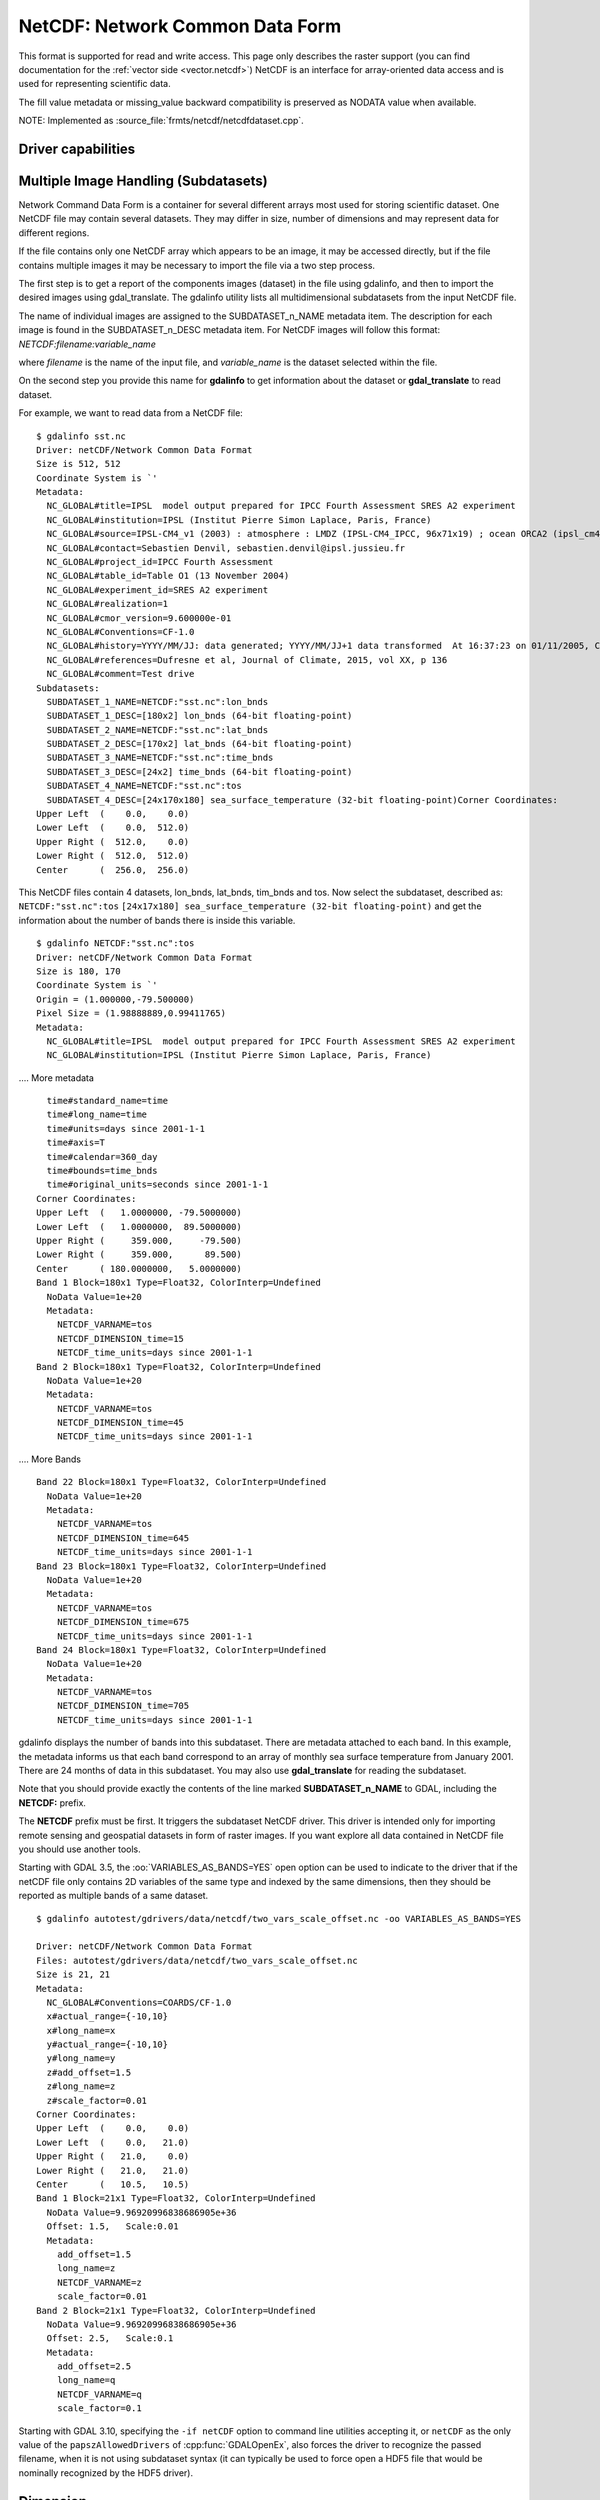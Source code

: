 .. _raster.netcdf:

================================================================================
NetCDF: Network Common Data Form
================================================================================

.. shortname:: netCDF

.. build_dependencies:: libnetcdf

This format is supported for read and write access. This page only
describes the raster support (you can find documentation for the :ref:`vector
side <vector.netcdf>`) NetCDF is an interface for
array-oriented data access and is used for representing scientific data.

The fill value metadata or missing_value backward compatibility is
preserved as NODATA value when available.

NOTE: Implemented as :source_file:`frmts/netcdf/netcdfdataset.cpp`.

Driver capabilities
-------------------

.. supports_createcopy::

.. supports_create::

.. supports_georeferencing::

Multiple Image Handling (Subdatasets)
-------------------------------------

Network Command Data Form is a container for several different arrays
most used for storing scientific dataset. One NetCDF file may contain
several datasets. They may differ in size, number of dimensions and may
represent data for different regions.

If the file contains only one NetCDF array which appears to be an image,
it may be accessed directly, but if the file contains multiple images it
may be necessary to import the file via a two step process.

The first step is to get a report of the components images (dataset) in
the file using gdalinfo, and then to import the desired images using
gdal_translate. The gdalinfo utility lists all multidimensional
subdatasets from the input NetCDF file.

The name of individual images are assigned to the SUBDATASET_n_NAME
metadata item. The description for each image is found in the
SUBDATASET_n_DESC metadata item. For NetCDF images will follow this
format: *NETCDF:filename:variable_name*

where *filename* is the name of the input file, and *variable_name* is
the dataset selected within the file.

On the second step you provide this name for **gdalinfo** to get
information about the dataset or **gdal_translate** to read dataset.

For example, we want to read data from a NetCDF file:

::

   $ gdalinfo sst.nc
   Driver: netCDF/Network Common Data Format
   Size is 512, 512
   Coordinate System is `'
   Metadata:
     NC_GLOBAL#title=IPSL  model output prepared for IPCC Fourth Assessment SRES A2 experiment
     NC_GLOBAL#institution=IPSL (Institut Pierre Simon Laplace, Paris, France)
     NC_GLOBAL#source=IPSL-CM4_v1 (2003) : atmosphere : LMDZ (IPSL-CM4_IPCC, 96x71x19) ; ocean ORCA2 (ipsl_cm4_v1_8, 2x2L31); sea ice LIM (ipsl_cm4_v
     NC_GLOBAL#contact=Sebastien Denvil, sebastien.denvil@ipsl.jussieu.fr
     NC_GLOBAL#project_id=IPCC Fourth Assessment
     NC_GLOBAL#table_id=Table O1 (13 November 2004)
     NC_GLOBAL#experiment_id=SRES A2 experiment
     NC_GLOBAL#realization=1
     NC_GLOBAL#cmor_version=9.600000e-01
     NC_GLOBAL#Conventions=CF-1.0
     NC_GLOBAL#history=YYYY/MM/JJ: data generated; YYYY/MM/JJ+1 data transformed  At 16:37:23 on 01/11/2005, CMOR rewrote data to comply with CF standards and IPCC Fourth Assessment requirements
     NC_GLOBAL#references=Dufresne et al, Journal of Climate, 2015, vol XX, p 136
     NC_GLOBAL#comment=Test drive
   Subdatasets:
     SUBDATASET_1_NAME=NETCDF:"sst.nc":lon_bnds
     SUBDATASET_1_DESC=[180x2] lon_bnds (64-bit floating-point)
     SUBDATASET_2_NAME=NETCDF:"sst.nc":lat_bnds
     SUBDATASET_2_DESC=[170x2] lat_bnds (64-bit floating-point)
     SUBDATASET_3_NAME=NETCDF:"sst.nc":time_bnds
     SUBDATASET_3_DESC=[24x2] time_bnds (64-bit floating-point)
     SUBDATASET_4_NAME=NETCDF:"sst.nc":tos
     SUBDATASET_4_DESC=[24x170x180] sea_surface_temperature (32-bit floating-point)Corner Coordinates:
   Upper Left  (    0.0,    0.0)
   Lower Left  (    0.0,  512.0)
   Upper Right (  512.0,    0.0)
   Lower Right (  512.0,  512.0)
   Center      (  256.0,  256.0)

This NetCDF files contain 4 datasets, lon_bnds, lat_bnds, tim_bnds and
tos. Now select the subdataset, described as: ``NETCDF:"sst.nc":tos``
``[24x17x180] sea_surface_temperature (32-bit floating-point)``
and get the information about the number of bands there is inside this
variable.

::

   $ gdalinfo NETCDF:"sst.nc":tos
   Driver: netCDF/Network Common Data Format
   Size is 180, 170
   Coordinate System is `'
   Origin = (1.000000,-79.500000)
   Pixel Size = (1.98888889,0.99411765)
   Metadata:
     NC_GLOBAL#title=IPSL  model output prepared for IPCC Fourth Assessment SRES A2 experiment
     NC_GLOBAL#institution=IPSL (Institut Pierre Simon Laplace, Paris, France)

.... More metadata

::

     time#standard_name=time
     time#long_name=time
     time#units=days since 2001-1-1
     time#axis=T
     time#calendar=360_day
     time#bounds=time_bnds
     time#original_units=seconds since 2001-1-1
   Corner Coordinates:
   Upper Left  (   1.0000000, -79.5000000)
   Lower Left  (   1.0000000,  89.5000000)
   Upper Right (     359.000,     -79.500)
   Lower Right (     359.000,      89.500)
   Center      ( 180.0000000,   5.0000000)
   Band 1 Block=180x1 Type=Float32, ColorInterp=Undefined
     NoData Value=1e+20
     Metadata:
       NETCDF_VARNAME=tos
       NETCDF_DIMENSION_time=15
       NETCDF_time_units=days since 2001-1-1
   Band 2 Block=180x1 Type=Float32, ColorInterp=Undefined
     NoData Value=1e+20
     Metadata:
       NETCDF_VARNAME=tos
       NETCDF_DIMENSION_time=45
       NETCDF_time_units=days since 2001-1-1

.... More Bands

::

   Band 22 Block=180x1 Type=Float32, ColorInterp=Undefined
     NoData Value=1e+20
     Metadata:
       NETCDF_VARNAME=tos
       NETCDF_DIMENSION_time=645
       NETCDF_time_units=days since 2001-1-1
   Band 23 Block=180x1 Type=Float32, ColorInterp=Undefined
     NoData Value=1e+20
     Metadata:
       NETCDF_VARNAME=tos
       NETCDF_DIMENSION_time=675
       NETCDF_time_units=days since 2001-1-1
   Band 24 Block=180x1 Type=Float32, ColorInterp=Undefined
     NoData Value=1e+20
     Metadata:
       NETCDF_VARNAME=tos
       NETCDF_DIMENSION_time=705
       NETCDF_time_units=days since 2001-1-1

gdalinfo displays the number of bands into this subdataset. There are
metadata attached to each band. In this example, the metadata informs us
that each band correspond to an array of monthly sea surface temperature
from January 2001. There are 24 months of data in this subdataset. You
may also use **gdal_translate** for reading the subdataset.

Note that you should provide exactly the contents of the line marked
**SUBDATASET_n_NAME** to GDAL, including the **NETCDF:** prefix.

The **NETCDF** prefix must be first. It triggers the subdataset NetCDF
driver. This driver is intended only for importing remote sensing and
geospatial datasets in form of raster images. If you want explore all
data contained in NetCDF file you should use another tools.

Starting with GDAL 3.5, the :oo:`VARIABLES_AS_BANDS=YES` open option can be
used to indicate to the driver that if the netCDF file only contains
2D variables of the same type and indexed by the same dimensions, then they
should be reported as multiple bands of a same dataset.

::

    $ gdalinfo autotest/gdrivers/data/netcdf/two_vars_scale_offset.nc -oo VARIABLES_AS_BANDS=YES

    Driver: netCDF/Network Common Data Format
    Files: autotest/gdrivers/data/netcdf/two_vars_scale_offset.nc
    Size is 21, 21
    Metadata:
      NC_GLOBAL#Conventions=COARDS/CF-1.0
      x#actual_range={-10,10}
      x#long_name=x
      y#actual_range={-10,10}
      y#long_name=y
      z#add_offset=1.5
      z#long_name=z
      z#scale_factor=0.01
    Corner Coordinates:
    Upper Left  (    0.0,    0.0)
    Lower Left  (    0.0,   21.0)
    Upper Right (   21.0,    0.0)
    Lower Right (   21.0,   21.0)
    Center      (   10.5,   10.5)
    Band 1 Block=21x1 Type=Float32, ColorInterp=Undefined
      NoData Value=9.96920996838686905e+36
      Offset: 1.5,   Scale:0.01
      Metadata:
        add_offset=1.5
        long_name=z
        NETCDF_VARNAME=z
        scale_factor=0.01
    Band 2 Block=21x1 Type=Float32, ColorInterp=Undefined
      NoData Value=9.96920996838686905e+36
      Offset: 2.5,   Scale:0.1
      Metadata:
        add_offset=2.5
        long_name=q
        NETCDF_VARNAME=q
        scale_factor=0.1


Starting with GDAL 3.10, specifying the ``-if netCDF`` option to command line utilities
accepting it, or ``netCDF`` as the only value of the ``papszAllowedDrivers`` of
:cpp:func:`GDALOpenEx`, also forces the driver to recognize the passed
filename, when it is not using subdataset syntax (it can typically be used to
force open a HDF5 file that would be nominally recognized by the HDF5 driver).

Dimension
---------

The NetCDF driver assume that data follows the CF-1 convention from
`UNIDATA <http://www.unidata.ucar.edu/software/netcdf/docs/conventions.html>`__
The dimensions inside the NetCDF file use the following rules: (Z,Y,X).
If there are more than 3 dimensions, the driver will merge them into
bands. For example if you have an 4 dimension arrays of the type (P, T,
Y, X). The driver will multiply the last 2 dimensions (P*T). The driver
will display the bands in the following order. It will first increment T
and then P. Metadata will be displayed on each band with its
corresponding T and P values.

Georeference
------------

There is no universal way of storing georeferencing in NetCDF files. The
driver first tries to follow the CF-1 Convention from UNIDATA looking
for the Metadata named "grid_mapping". If "grid_mapping" is not present,
the driver will try to find an lat/lon grid array to set geotransform
array. The NetCDF driver verifies that the Lat/Lon array is equally
spaced.

.. versionadded:: 3.4 crs_wkt attribute support

If those 2 methods fail, NetCDF driver will try to read the following
metadata directly and set up georeferencing.

-  spatial_ref (Well Known Text)

-  GeoTransform (GeoTransform array)

or,

-  Northernmost_Northing
-  Southernmost_Northing
-  Easternmost_Easting
-  Westernmost_Easting

See also the configuration options **GDAL_NETCDF_VERIFY_DIMS** and
**GDAL_NETCDF_IGNORE_XY_AXIS_NAME_CHECKS** which control this
behavior.

Open options
------------

|about-open-options|
The following open options are available:

-  .. oo:: LIST_ALL_ARRAYS
      :choices: YES, NO
      :default: NO
      :since: 3.11

      In classic 2D mode, whereas the subdataset list should include all arrays,
      including those with 1 dimension.

-  .. oo:: HONOUR_VALID_RANGE
      :choices: YES, NO
      :since: 2.2
      :default: YES

      Whether to set to
      nodata pixel values outside of the validity range indicated by
      valid_min, valid_max or valid_range attributes.

-  .. oo:: IGNORE_XY_AXIS_NAME_CHECKS
      :choices: YES, NO
      :default: NO
      :since: 3.4.2

      Whether X/Y dimensions
      should be always considered as geospatial axis, even if the lack
      conventional attributes confirming it.

-  .. oo:: VARIABLES_AS_BANDS
      :choices: YES, NO
      :default: NO
      :since: 3.5

      If set to YES, and if the
      netCDF file only contains 2D variables of the same type and indexed by the
      same dimensions, then they should be reported as multiple bands of a same dataset.
      Default is NO (that is each variable will be reported as a separate
      subdataset)

-  .. oo:: ASSUME_LONGLAT
      :choices: YES, NO
      :default: NO
      :since: 3.7

      Whether a Geographic CRS should
      be assumed and applied when, none has otherwise been found, a meaningful
      geotransform has been found, and that geotransform is within the bounds
      -180,360 -90,90, if YES assume OGC:CRS84.

-  .. oo:: PRESERVE_AXIS_UNIT_IN_CRS
      :choices: YES, NO
      :default: NO
      :since: 3.8

      Whether unusual linear axis unit (km) should be kept as such, instead of
      being normalized to metre. The default is NO, ie that are being normalized
      to metre (previous GDAL versions kept the original unit)


Creation Issues
---------------

This driver supports creation of NetCDF file following the CF-1
convention. You may create set of 2D datasets. Each variable array is
named Band1, Band2, ... BandN.

Each band will have metadata tied to it giving a short description of
the data it contains.

GDAL NetCDF Metadata
--------------------

All NetCDF attributes are transparently translated as GDAL metadata.

The translation follow these directives:

-  Global NetCDF metadata have a **NC_GLOBAL** tag prefixed.
-  Dataset metadata have their **variable name** prefixed.
-  Each prefix is followed by a **#** sign.
-  The NetCDF attribute follows the form: **name=value**.

Example:

::

   $ gdalinfo NETCDF:"sst.nc":tos
   Driver: netCDF/Network Common Data Format
   Size is 180, 170
   Coordinate System is `'
   Origin = (1.000000,-79.500000)
   Pixel Size = (1.98888889,0.99411765)
   Metadata:

NetCDF global attributes

::

     NC_GLOBAL#title=IPSL  model output prepared for IPCC Fourth Assessment SRES A2 experiment

Variables attributes for: tos, lon, lat and time

::

     tos#standard_name=sea_surface_temperature
     tos#long_name=Sea Surface Temperature
     tos#units=K
     tos#cell_methods=time: mean (interval: 30 minutes)
     tos#_FillValue=1.000000e+20
     tos#missing_value=1.000000e+20
     tos#original_name=sosstsst
     tos#original_units=degC
     tos#history= At   16:37:23 on 01/11/2005: CMOR altered the data in the following ways: added 2.73150E+02 to yield output units;  Cyclical dimension was output starting at a different lon;
     lon#standard_name=longitude
     lon#long_name=longitude
     lon#units=degrees_east
     lon#axis=X
     lon#bounds=lon_bnds
     lon#original_units=degrees_east
     lat#standard_name=latitude
     lat#long_name=latitude
     lat#units=degrees_north
     lat#axis=Y
     lat#bounds=lat_bnds
     lat#original_units=degrees_north
     time#standard_name=time
     time#long_name=time
     time#units=days since 2001-1-1
     time#axis=T
     time#calendar=360_day
     time#bounds=time_bnds
     time#original_units=seconds since 2001-1-1

On writing, when using the CreateCopy() interface or gdal_translate, dataset
level metadata that follows the naming convention NC_GLOBAL#key=value will be
used to write the netCDF attributes. Metadata set at the band level using
key=value will also be used to write variable attributes.

Product specific behavior
--------------------------

Sentinel 5
++++++++++

.. versionadded:: 3.4

The most verbose metadata is reported in the ``json:ISO_METADATA``,
``json:ESA_METADATA``, ``json:EOP_METADATA``, ``json:QA_STATISTICS``,
``json:GRANULE_DESCRIPTION``, ``json:ALGORITHM_SETTINGS`` and ``json:SUPPORT_DATA``
metadata domains.

Can be discovered for example with:

::

    gdalinfo -mdd all -json S5P.nc


Creation Options
----------------

|about-creation-options|
The following creation options are available:

-  .. co:: FORMAT
      :choices: NC, NC2, NC4, NC4C
      :default: NC

      Set the NetCDF file format to use.
      NC2 is normally supported by recent NetCDF
      installations, but NC4 and NC4C are available if NetCDF was compiled
      with NetCDF-4 (and HDF5) support.

-  .. co:: BAND_NAMES
      :default: Band1,Band2,...
      :since: 3.9.0

      A comma-separated list of band names.

-  .. co:: COMPRESS
      :choices: NONE, DEFLATE

      Set the compression to use. DEFLATE is
      only available if NetCDF has been compiled with NetCDF-4 support.
      NC4C format is the default if DEFLATE compression is used.

-  .. co:: ZLEVEL
      :choices: 1-9
      :default: 1

      Set the level of compression when using DEFLATE
      compression. A value of 9 is best, and 1 is least compression. The
      default is 1, which offers the best time/compression ratio.

-  .. co:: WRITE_BOTTOMUP
      :choices: YES, NO
      :default: YES

      Set the y-axis order for export,
      overriding the order detected by the driver. NetCDF files are usually
      assumed "bottom-up", contrary to GDAL's model which is "north up".
      This normally does not create a problem in the y-axis order, unless
      there is no y axis geo-referencing. The default for this setting is
      YES, so files will be exported in the NetCDF default "bottom-up"
      order. For import see :config:`GDAL_NETCDF_BOTTOMUP` below.

-  .. co:: WRITE_GDAL_TAGS
      :choices: YES, NO

      Define if GDAL tags used for
      georeferencing (spatial_ref and GeoTransform) should be exported, in
      addition to CF tags. Not all information is stored in the CF tags
      (such as named datums and EPSG codes), therefore the driver exports
      these variables by default. In import the CF "grid_mapping" variable
      takes precedence and the GDAL tags are used if they do not conflict
      with CF metadata. In GDAL 4, spatial_ref will not be exported. The
      crs_wkt CF metadata attribute will be used instead.

-  .. co:: WRITE_LONLAT
      :choices: YES, NO, IF_NEEDED

      Define if CF lon/lat variables
      are written to file. Default is YES for geographic SRS and NO for
      projected SRS. This is normally not necessary for projected SRS as
      GDAL and many applications use the X/Y dimension variables and CF
      projection information. Use of IF_NEEDED option creates lon/lat
      variables if the projection is not part of the CF-1.5 standard.

-  .. co:: TYPE_LONLAT
      :choices: float, double

      Set the variable type to use for
      lon/lat variables. Default is double for geographic SRS and float for
      projected SRS. If lon/lat variables are written for a projected SRS,
      the file is considerably large (each variable uses X*Y space),
      therefore :co:`TYPE_LONLAT=float` and :co:`COMPRESS=DEFLATE` are advisable in
      order to save space.

-  .. co:: PIXELTYPE
      :choices: DEFAULT, SIGNEDBYTE

      By setting this to SIGNEDBYTE, a
      new Byte file can be forced to be written as signed byte.
      Starting with GDAL 3.7, this option is deprecated and Int8 should rather
      be used.

-  .. co:: WRITE_GDAL_VERSION
      :choices: YES, NO
      :default: YES
      :since: 3.5.0

      Define if a "GDAL" text global attribute should be added on file creation
      with the GDAL version

-  .. co:: WRITE_GDAL_HISTORY
      :choices: YES, NO
      :default: YES
      :since: 3.5.0

      Define if the "history" global attribute should be prepended with a date/time
      and GDAL information.

Creation of multidimensional files with CreateCopy() 2D raster API
------------------------------------------------------------------

Starting with GDAL 3.1, the preferred way of creating > 2D files is to use the
the :ref:`multidim_raster_data_model` API. However it is possible to create
such files with the 2D raster API using the CreateCopy() method (note that at
time of writing, this is not supported using the Create() method).

The ``NETCDF_DIM_EXTRA={dim1_name,...dimN_name}`` metadata item must be set on the
source dataset, where dim1_name is the name of the slowest varying dimension
and dimN_name the name of the fastest varying one.

For each extra dimension, the ``NETCDF_DIM_{dim_name}_DEF={dimension_size,netcdf_data_type}``
metadata item must be set where dimension_size is the size of the dimension
(number of samples along that dimension) and netcdf_data_type is the integer
value for the netCDF data type of the corresponding indexing variable. Among the most useful
data types:

- 4 for Int
- 5 for Float
- 6 for Double
- 10 for Int64

The ``NETCDF_DIM_{dim_name}_VALUES={value1,...valueN}`` is set to define the
values of the indexing variable corresponding to dimension.

``dim_name#attribute`` metadata items can also be set to define the attributes
of the indexing variable of the dimension.

Example of creation of a Time,Z,Y,X 4D file in Python:

.. code-block:: python

    # Create in-memory file with required metadata to define the extra >2D
    # dimensions
    size_z = 2
    size_time = 3
    src_ds = gdal.GetDriverByName('MEM').Create('', 4, 3, size_z * size_time)
    src_ds.SetMetadataItem('NETCDF_DIM_EXTRA', '{time,Z}')
    # 6 is NC_DOUBLE
    src_ds.SetMetadataItem('NETCDF_DIM_Z_DEF', f"{{{size_z},6}}")
    src_ds.SetMetadataItem('NETCDF_DIM_Z_VALUES', '{1.25,2.50}')
    src_ds.SetMetadataItem('Z#axis', 'Z')
    src_ds.SetMetadataItem('NETCDF_DIM_time_DEF', f"{{{size_time},6}}")
    src_ds.SetMetadataItem('NETCDF_DIM_time_VALUES', '{1,2,3}')
    src_ds.SetMetadataItem('time#axis', 'T')
    src_ds.SetGeoTransform([2,1,0,49,0,-1])

    # Create netCDF file
    gdal.GetDriverByName('netCDF').CreateCopy('out.nc', src_ds)


Configuration Options
---------------------

-  .. config:: GDAL_NETCDF_BOTTOMUP
      :choices: YES, NO

      Set the y-axis order for import,
      overriding the order detected by the driver. This option is usually
      not needed unless a specific dataset is causing problems (which
      should be reported on `GitHub <https://github.com/osgeo/GDAL/issues>`_).

-  .. config:: GDAL_NETCDF_VERIFY_DIMS
      :choices: YES, STRICT
      :default: YES

      Try to guess which dimensions
      represent the latitude and longitude only by their attributes (STRICT)
      or also by guessing the name (YES).

-  .. config:: GDAL_NETCDF_IGNORE_XY_AXIS_NAME_CHECKS
      :choices: YES, NO
      :default: NO

      Whether X/Y dimensions
      should be always considered as geospatial axis, even if the lack
      conventional attributes confirming it.

-  .. config:: GDAL_NETCDF_ASSUME_LONGLAT
      :choices: YES, NO
      :default: NO
      :since: 3.7

      Whether a Geographic CRS should
      be assumed and applied when, none has otherwise been found, a meaningful
      geotransform has been found, and that geotransform is within the bounds
      -180,360 -90,90, if YES assume OGC:CRS84.

-  .. config:: GDAL_NETCDF_REPORT_EXTRA_DIM_VALUES
      :choices: YES, NO
      :default: NO
      :since: 3.10.1

      For a netCDF dataset stored on a remote file system (``/vsicurl/``, ``/vsis3/``),
      getting the content of the ``NETCDF_DIM_{dim_name}_VALUES`` metadata item
      can be a slow operation when the dimension is unlimited. It is thus disabled
      by default for such remote files. By setting this configuration option to YES,
      you force GDAL to get the content of such metadata items.

VSI Virtual File System API support
-----------------------------------

Since GDAL 2.4, and with Linux kernel >=4.3 and libnetcdf >=4.5, read
operations on /vsi file systems are supported using the userfaultfd Linux system
call. If running from a container, that system call may be unavailable by default.
For example with Docker, ``--security-opt seccomp=unconfined`` might be needed.

Corollary: operations on /vsi file systems are *not* supported on Windows or
MacOSX. If the netCDF file is a NetCDF 4 / HDF5 file, and the HDF5 driver is
available, you may set the :config:`GDAL_SKIP` configuration option to
``netCDF`` to force the use of the HDF5 driver. Note that specificities of
the netCDF driver, such as support georeferencing with the netCDF CF conventions,
will not be available.


NetCDF-4 groups support on reading (GDAL >= 3.0)
------------------------------------------------

The driver has undergone significant changes in GDAL 3.0 to support
NetCDF-4 groups on reading:

-  Explore recursively all nested groups to create the subdatasets list

-  Subdatasets in nested groups use the /group1/group2/.../groupn/var
   standard NetCDF-4 convention, except for variables in the root group
   which do not have a leading slash for backward compatibility with the
   NetCDF-3 driver

-  Global attributes of each nested group are also collected in the GDAL
   dataset metadata, using the same convention
   /group1/group2/.../groupn/NC_GLOBAL#attr_name, except for the root
   group which do not have a leading slash for backward compatibility

-  When searching for a variable containing auxiliary information on the
   selected subdataset, like coordinate variables or grid_mapping, we
   now also search in parent groups and their children as specified in
   `Support of groups in
   CF <https://github.com/cf-convention/cf-conventions/issues/144>`__

Multidimensional API support
----------------------------

.. versionadded:: 3.1

The netCDF driver supports the :ref:`multidim_raster_data_model` for reading and
creation operations.

The :cpp:func:`GDALGroup::GetGroupNames` method supports the following options:

- GROUP_BY=SAME_DIMENSION. If set, single-dimensional variables will be exposed
  as a "virtual" subgroup. This enables the user to get a clearer organization of
  variables, for example in datasets where variables belonging to different
  trajectories are indexed by different dimensions but mixed in the same netCDF
  group.

The :cpp:func:`GDALGroup::OpenGroup` method supports the following options:

- GROUP_BY=SAME_DIMENSION. See above description

The :cpp:func:`GDALGroup::GetMDArrayNames` method supports the following options:

- SHOW_ALL=YES/NO. Defaults to NO. If set to YES, all variables will be listed.
- SHOW_ZERO_DIM=YES/NO. Defaults to NO. If set to NO, variables with 0-dimension
  will not be listed.
- SHOW_COORDINATES=YES/NO. Defaults to YES. If set to NO, variables referenced
  in the ``coordinates`` attribute of another variable will not be listed.
- SHOW_BOUNDS=YES/NO. Defaults to YES. If set to NO, variables referenced
  in the ``bounds`` attribute of another variable will not be listed.
- SHOW_INDEXING=YES/NO. Defaults to YES. If set to NO,
  single-dimensional variables whose name is equal to the name of their indexing
  variable will not be listed.
- SHOW_TIME=YES/NO. Defaults to YES. If set to NO,
  single-dimensional variables whose ``standard_name`` attribute is "time"
  will not be listed.
- GROUP_BY=SAME_DIMENSION. If set, single-dimensional variables will not be listed

The :cpp:func:`GDALGroup::OpenMDArray` method supports the following options:

- USE_DEFAULT_FILL_AS_NODATA=YES/NO. (GDAL >= 3.6) Defaults to NO. If set to YES, the default
  fill value will be used as nodata when there is no _FillValue or missing_value
  attribute (except on variables of type Byte, UByte, Char)

- RAW_DATA_CHUNK_CACHE_SIZE=<integer>. (GDAL >= 3.10, advanced libnetcdf parameter)
  The total size of the libnetcdf raw data chunk cache, in bytes. Default value
  (at least for some versions of libnetcdf) is 1 MB. Only for netCDF4/HDF5 files.

- CHUNK_SLOTS=<integer>. (GDAL >= 3.10, advanced libnetcdf parameter)
  The total size of the libnetcdf raw data chunk cache, in bytes.
  Default value (at least for some versions of libnetcdf) is 521.
  Only for netCDF4/HDF5 files.

- PREEMPTION=<float> between 0 and 1. (GDAL >= 3.10, advanced libnetcdf parameter)
  Indicates how much chunks from libnetcdf chunk cache that have been fully read
  are favored for preemption.
  A value of zero means fully read chunks are treated no differently than other
  chunks (the preemption is strictly least-recently used) while a value of one
  means fully read chunks are always preempted before other chunks.
  Default value (at least for some versions of libnetcdf) is 0.75.
  Only for netCDF4/HDF5 files.

For RAW_DATA_CHUNK_CACHE_SIZE, CHUNK_SLOTS and PREEMPTION, consult
`nc_set_var_chunk_cache <https://docs.unidata.ucar.edu/netcdf-c/current/group__variables.html#ga2788cbfc6880ec70c304292af2bc7546>`__ and
`documentation about netCDF chunk cacke <https://docs.unidata.ucar.edu/nug/current/netcdf_perf_chunking.html>`__

The :cpp:func:`GDALGroup::CreateMDArray` method supports the following options:

- NC_TYPE=NC_CHAR/NC_BYTE/NC_INT64/NC_UINT64: to overload the netCDF data type
  normally deduced from the GDAL data type passed to CreateMDArray().
  NC_CHAR can only be used for strings of a fixed size.
- BLOCKSIZE=size_dim0,size_dim1,...,size_dimN: to set the netCDF chunk size,
  as set by nc_def_var_chunking(). There must be exactly as many values as the
  number of dimensions passed to CreateMDArray()
- COMPRESS=DEFLATE: to ask for deflate compression
- ZLEVEL=number: DEFLATE compression level (1-9)
- CHECKSUM=YES/NO: Whether to turn on Fletcher32 checksums. Checksum generation
  requires chunking, and if no explicit chunking has been asked with the
  BLOCKSIZE option, a default one will be used. Defaults to NO.
- FILTER=filterid,param1,...,paramN: Define a filter (typically a compression
  method) used for writing. This should be a list of numeric values, separated
  by commas. The first value is the filter id (list of potential values at
  https://support.hdfgroup.org/services/contributions.html#filters) and following
  values are per-filter parameters. More details about netCDF-4 filter support at
  https://www.unidata.ucar.edu/software/netcdf/docs/md__Users_wfisher_Desktop_docs_netcdf-c_docs_filters.html

Driver building
---------------

This driver is compiled with the UNIDATA NetCDF library.

You need to download or compile the NetCDF library before configuring
GDAL with NetCDF support.

See Also:
---------

-  :ref:`Vector side of the netCDF driver. <vector.netcdf>`
-  `NetCDF CF-1.5
   convention <http://cf-pcmdi.llnl.gov/documents/cf-conventions/1.5/cf-conventions.html>`__
-  `NetCDF compiled
   libraries <http://www.unidata.ucar.edu/downloads/netcdf/index.jsp>`__
-  `NetCDF
   Documentation <http://www.unidata.ucar.edu/software/netcdf/docs/>`__
